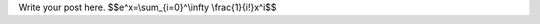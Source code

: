 .. title: mathjax test
.. slug: mathjax-test
.. date: 2016-05-22 14:46:18 UTC+01:00
.. tags: mathjax
.. category:
.. link:
.. description:
.. type: text

Write your post here.
$$e^x=\\sum_{i=0}^\\infty \\frac{1}{i!}x^i$$
